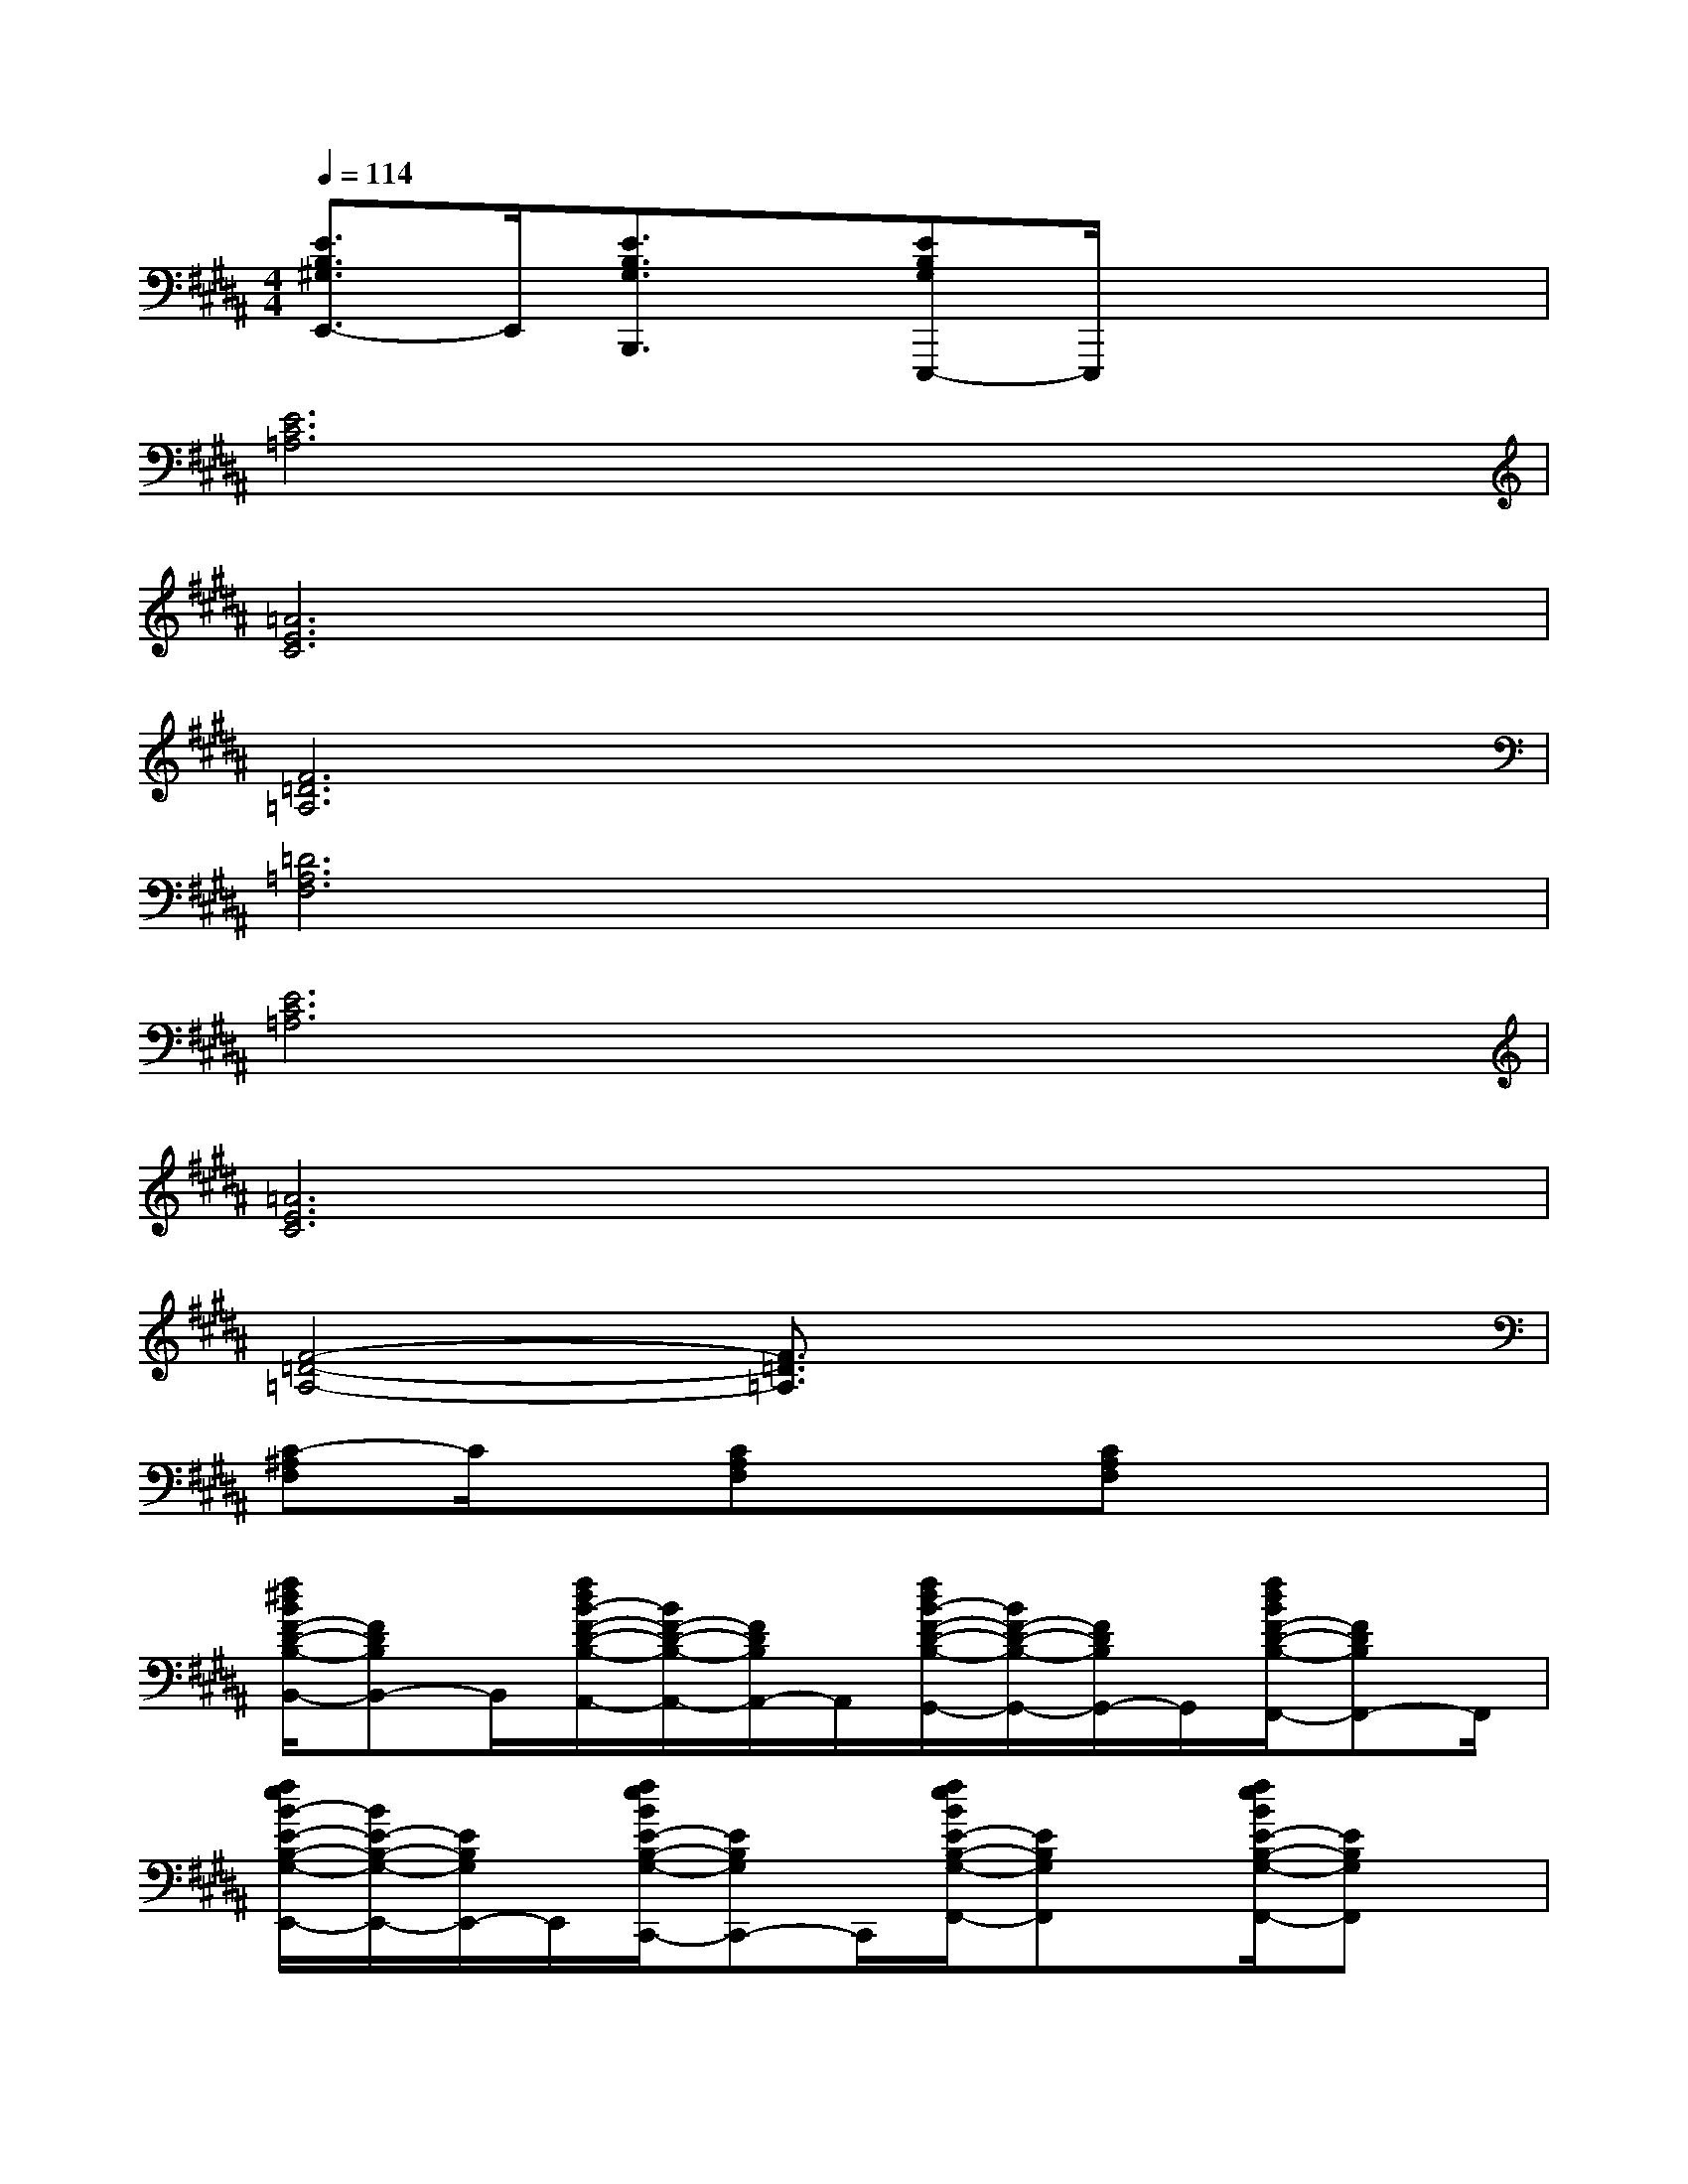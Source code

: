 X:1
T:
M:4/4
L:1/8
Q:1/4=114
K:B%5sharps
V:1
[E3/2B,3/2^G,3/2E,,3/2-]E,,/2[E3/2B,3/2G,3/2B,,,3/2]x/2[EB,G,E,,,-]E,,,/2x2x/2|
[E6C6=A,6]x2|
[=A6E6C6]x2|
[F6=D6=A,6]x2|
[=D6=A,6F,6]x2|
[E6C6=A,6]x2|
[=A6E6C6]x2|
[F4-=D4-=A,4-][F3/2=D3/2=A,3/2]x2x/2|
[C-^A,F,]C/2x/2[CA,F,]x[CA,F,]x3|
[f/2^d/2B/2F/2-D/2-B,/2-B,,/2-][FDB,B,,-]B,,/2[f/2d/2B/2-F/2-D/2-B,/2-A,,/2-][B/2F/2-D/2-B,/2-A,,/2-][F/2D/2B,/2A,,/2-]A,,/2[f/2d/2B/2-F/2-D/2-B,/2-G,,/2-][B/2F/2-D/2-B,/2-G,,/2-][F/2D/2B,/2G,,/2-]G,,/2[f/2d/2B/2F/2-D/2-B,/2-F,,/2-][FDB,F,,-]F,,/2|
[f/2e/2B/2-E/2-B,/2-G,/2-E,,/2-][B/2E/2-B,/2-G,/2-E,,/2-][E/2B,/2G,/2E,,/2-]E,,/2[f/2e/2B/2E/2-B,/2-G,/2-C,,/2-][EB,G,C,,-]C,,/2[f/2e/2B/2E/2-B,/2-G,/2-F,,/2-][EB,G,F,,]x/2[f/2e/2B/2E/2-B,/2-G,/2-F,,/2-][EB,G,F,,]x/2|
[f/2d/2B/2-F/2-D/2-B,/2-B,,,/2-][B/2F/2-D/2-B,/2-B,,,/2-][F/2D/2B,/2B,,,/2-]B,,,/2[f/2d/2B/2-F/2-D/2-B,/2-A,,,/2-][B/2F/2-D/2-B,/2-A,,,/2-][F/2D/2B,/2A,,,/2-]A,,,/2[f/2d/2B/2-F/2-D/2-B,/2-G,,,/2-][B/2F/2-D/2-B,/2-G,,,/2-][F/2D/2B,/2G,,,/2-]G,,,/2[f/2d/2B/2F/2-D/2-B,/2-F,,,/2-][FDB,F,,,-]F,,,/2|
[B3/2-F3/2=D3/2B,3/2B,,,3/2-][B/2-B,,,/2-][B3/2-F3/2=D3/2B,3/2B,,,3/2-][B/2-B,,,/2-][B3/2-F3/2=D3/2B,3/2B,,,3/2-][B/2-B,,,/2-][B3/2F3/2=D3/2B,3/2B,,,3/2-]B,,,/2|
[F3/2=D3/2B,3/2G,,,3/2-]G,,,/2-[F3/2=D3/2B,3/2G,,,3/2-]G,,,/2-[F3/2=D3/2B,3/2G,,,3/2-]G,,,/2-[F3/2=D3/2B,3/2G,,,3/2-]G,,,/2|
[F3/2=D3/2B,3/2=G,,,3/2-]=G,,,/2-[F-=D-B,=G,,,-][F/2=D/2=G,,,/2-]=G,,,/2-[F3/2=D3/2B,3/2=G,,,3/2-]=G,,,/2-[F=DB,=G,,,-]=G,,,/2x/2|
[F-CB,F,,,-][F/2F,,,/2-]F,,,/2-[F-C-B,-F,,,][F/2C/2B,/2]F,,,/2-[F3/2C3/2A,3/2F,,,3/2]C,,/2[F3/2C3/2A,3/2F,,,3/2]x/2